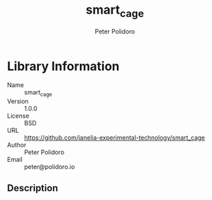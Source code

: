 #+TITLE: smart_cage
#+AUTHOR: Peter Polidoro
#+EMAIL: peter@polidoro.io

* Library Information
  - Name :: smart_cage
  - Version :: 1.0.0
  - License :: BSD
  - URL :: https://github.com/janelia-experimental-technology/smart_cage
  - Author :: Peter Polidoro
  - Email :: peter@polidoro.io

** Description
